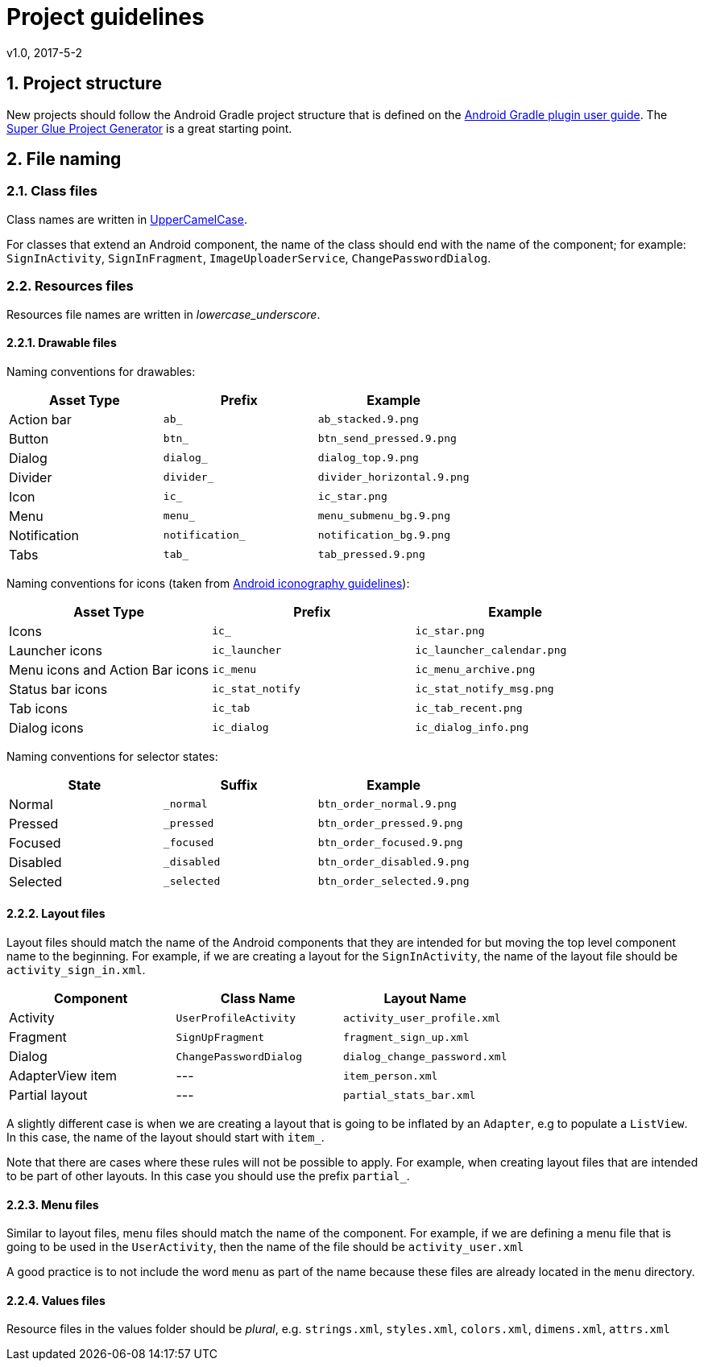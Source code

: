 :sectnums:
= Project guidelines
v1.0, 2017-5-2

== Project structure

New projects should follow the Android Gradle project structure that is defined
on the https://sites.google.com/a/android.com/tools/tech-docs/new-build-system/user-guide#TOC-Project-Structure[Android Gradle plugin user guide].
The https://github.com/rogues-dev/superglue[Super Glue Project Generator] is a
great starting point.

== File naming

=== Class files
Class names are written in http://en.wikipedia.org/wiki/CamelCase[UpperCamelCase].

For classes that extend an Android component, the name of the class should end
with the name of the component; for example: `SignInActivity`,
`SignInFragment`, `ImageUploaderService`, `ChangePasswordDialog`.

=== Resources files

Resources file names are written in __lowercase_underscore__.

==== Drawable files

Naming conventions for drawables:

|===
| Asset Type | Prefix | Example

| Action bar
| `ab_`
| `ab_stacked.9.png`

| Button
| `btn_`
| `btn_send_pressed.9.png`

| Dialog
| `dialog_`
| `dialog_top.9.png`

| Divider
| `divider_`
| `divider_horizontal.9.png`

| Icon
| `ic_`
| `ic_star.png`

| Menu
| `menu_`
| `menu_submenu_bg.9.png`

| Notification
| `notification_`
| `notification_bg.9.png`

| Tabs
| `tab_`
| `tab_pressed.9.png`

|===

Naming conventions for icons (taken from http://developer.android.com/design/style/iconography.html[Android iconography guidelines]):

|===
| Asset Type | Prefix | Example

| Icons
| `ic_`
| `ic_star.png`

| Launcher icons
| `ic_launcher`
| `ic_launcher_calendar.png`

| Menu icons and Action Bar icons
| `ic_menu`
| `ic_menu_archive.png`

| Status bar icons
| `ic_stat_notify`
| `ic_stat_notify_msg.png`

| Tab icons
| `ic_tab`
| `ic_tab_recent.png`

| Dialog icons
| `ic_dialog`
| `ic_dialog_info.png`

|===

Naming conventions for selector states:

|===
| State | Suffix | Example

| Normal
| `_normal`
| `btn_order_normal.9.png`

| Pressed
| `_pressed`
| `btn_order_pressed.9.png`

| Focused
| `_focused`
| `btn_order_focused.9.png`

| Disabled
| `_disabled`
| `btn_order_disabled.9.png`

| Selected
| `_selected`
| `btn_order_selected.9.png`

|===


==== Layout files

Layout files should match the name of the Android components that they are
intended for but moving the top level component name to the beginning. For
example, if we are creating a layout for the `SignInActivity`, the name of
the layout file should be `activity_sign_in.xml`.

|===
| Component | Class Name | Layout Name

| Activity
| `UserProfileActivity`
| `activity_user_profile.xml`

| Fragment
| `SignUpFragment`
| `fragment_sign_up.xml`

| Dialog
| `ChangePasswordDialog`
| `dialog_change_password.xml`

| AdapterView item
| ---
| `item_person.xml`

| Partial layout
| ---
| `partial_stats_bar.xml`

|===

A slightly different case is when we are creating a layout that is going to be
inflated by an `Adapter`, e.g to populate a `ListView`. In this case, the name
of the layout should start with `item_`.

Note that there are cases where these rules will not be possible to apply.
For example, when creating layout files that are intended to be part of other
layouts. In this case you should use the prefix `partial_`.

==== Menu files

Similar to layout files, menu files should match the name of the component.
For example, if we are defining a menu file that is going to be used in the
`UserActivity`, then the name of the file should be `activity_user.xml`

A good practice is to not include the word `menu` as part of the name because
these files are already located in the `menu` directory.

==== Values files

Resource files in the values folder should be __plural__, e.g. `strings.xml`,
`styles.xml`, `colors.xml`, `dimens.xml`, `attrs.xml`
